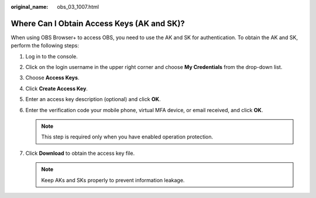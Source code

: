 :original_name: obs_03_1007.html

.. _obs_03_1007:

Where Can I Obtain Access Keys (AK and SK)?
===========================================

When using OBS Browser+ to access OBS, you need to use the AK and SK for authentication. To obtain the AK and SK, perform the following steps:

#. Log in to the console.
#. Click on the login username in the upper right corner and choose **My Credentials** from the drop-down list.
#. Choose **Access Keys**.
#. Click **Create Access Key**.
#. Enter an access key description (optional) and click **OK**.
#. Enter the verification code your mobile phone, virtual MFA device, or email received, and click **OK**.

   .. note::

      This step is required only when you have enabled operation protection.

#. Click **Download** to obtain the access key file.

   .. note::

      Keep AKs and SKs properly to prevent information leakage.
